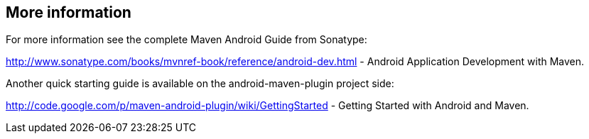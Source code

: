 == More information
	
For more information see the complete Maven Android Guide from
Sonatype:

http://www.sonatype.com/books/mvnref-book/reference/android-dev.html - Android Application Development with Maven.
	
Another quick starting guide is available on the android-maven-plugin
project side:

http://code.google.com/p/maven-android-plugin/wiki/GettingStarted - Getting Started with Android and Maven.
	

